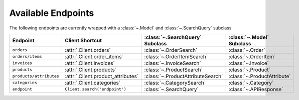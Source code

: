.. _available_endpoints:

Available Endpoints
~~~~~~~~~~~~~~~~~~~~~~~

The following endpoints are currently wrapped with a :class:`~.Model` and :class:`~.SearchQuery` subclass

.. csv-table::
   :header: "**Endpoint**", "**Client Shortcut**", ":class:`~.SearchQuery` **Subclass**", ":class:`~.Model` **Subclass**"

   "``orders``", ":attr:`.Client.orders`", ":class:`~.OrderSearch`", ":class:`~.Order`"
   "``orders/items``", ":attr:`.Client.order_items`", ":class:`~.OrderItemSearch`", ":class:`~.OrderItem`"
   "``invoices``", ":attr:`.Client.invoices`", ":class:`~.InvoiceSearch`", ":class:`~.Invoice`"
   "``products``", ":attr:`.Client.products`", ":class:`~.ProductSearch`", ":class:`~.Product`"
   "``products/attributes``", ":attr:`.Client.product_attributes`", ":class:`~.ProductAttributeSearch`", ":class:`~.ProductAttribute`"
   "``categories``", ":attr:`.Client.categories`", ":class:`~.CategorySearch`", ":class:`~.Category`"
   "``endpoint``", "``Client.search('endpoint')``", ":class:`~.SearchQuery`", ":class:`~.APIResponse`"

